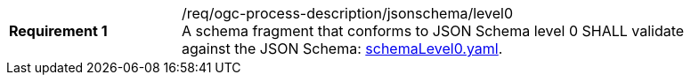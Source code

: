 [[req_ogc-process-description_jsonschema_level0]]
[width="90%",cols="2,6a"]
|===
|*Requirement {counter:req-id}* |/req/ogc-process-description/jsonschema/level0 +
A schema fragment that conforms to JSON Schema level 0 SHALL validate against the JSON Schema: https://raw.githubusercontent.com/opengeospatial/ogcapi-processes/master/core/openapi/schemas/schemaLevel0.yaml[schemaLevel0.yaml].
|===
